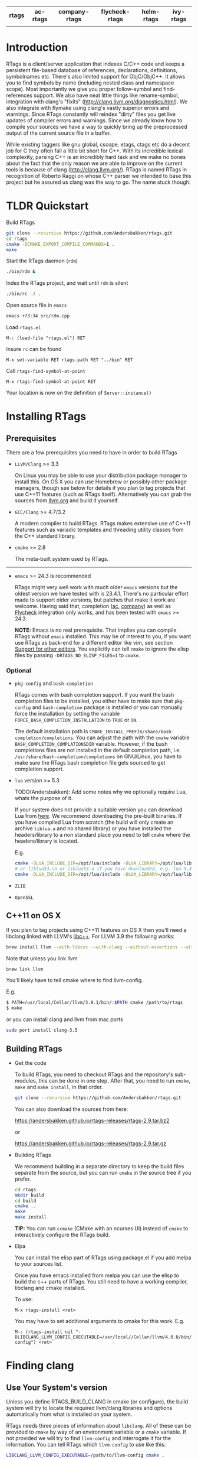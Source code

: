 #+OPTIONS: ^:nil

#+html: <div align="center"><a href="https://travis-ci.org/Andersbakken/rtags"><img alt="MELPA" src="https://travis-ci.org/Andersbakken/rtags.svg?branch=master"/></a> <a href="https://www.gnu.org/licenses/gpl-3.0.txt"><img alt="MELPA" src="https://img.shields.io/badge/license-GPL%203-brightgreen.svg"/></a></div>
#+html: <table align="center" style="width:100%"><tr><th>rtags</th><th>ac-rtags</th><th>company-rtags</th><th>flycheck-rtags</th><th>helm-rtags</th><th>ivy-rtags</th></tr><tr><td align="center"><a href="https://melpa.org/#/rtags"><img alt="MELPA" src="https://melpa.org/packages/rtags-badge.svg"/></a></td><td align="center"><a href="https://melpa.org/#/ac-rtags"><img alt="MELPA" src="https://melpa.org/packages/ac-rtags-badge.svg"/></a></td><td align="center"><a href="https://melpa.org/#/company-rtags"><img alt="MELPA" src="https://melpa.org/packages/company-rtags-badge.svg"/></a></td><td align="center"><a href="https://melpa.org/#/flycheck-rtags"><img alt="MELPA" src="https://melpa.org/packages/flycheck-rtags-badge.svg"/></a></td><td align="center"><a href="https://melpa.org/#/helm-rtags"><img alt="MELPA" src="https://melpa.org/packages/helm-rtags-badge.svg"/></a></td><td align="center"><a href="https://melpa.org/#/ivy-rtags"><img alt="MELPA" src="https://melpa.org/packages/ivy-rtags-badge.svg"/></a></td></tr></table>

* Introduction
RTags is a client/server application that indexes C/C++ code and keeps a
persistent file-based database of references, declarations, definitions,
symbolnames etc. There's also limited support for ObjC/ObjC++. It allows you
to find symbols by name (including nested class and namespace scope). Most
importantly we give you proper follow-symbol and find-references support. We
also have neat little things like rename-symbol, integration with clang's
"fixits" (http://clang.llvm.org/diagnostics.html). We also integrate with
flymake using clang's vastly superior errors and warnings. Since RTags
constantly will reindex "dirty" files you get live updates of compiler errors
and warnings. Since we already know how to compile your sources we have a way
to quickly bring up the preprocessed output of the current source file in a
buffer.

While existing taggers like gnu global, cscope, etags, ctags etc do a decent
job for C they often fall a little bit short for C++. With its incredible
lexical complexity, parsing C++ is an incredibly hard task and we make no
bones about the fact that the only reason we are able to improve on the
current tools is because of clang (http://clang.llvm.org/). RTags is named
RTags in recognition of Roberto Raggi on whose C++ parser we intended to base
this project but he assured us clang was the way to go. The name stuck though.

* TLDR Quickstart
Build RTags

#+BEGIN_SRC sh
git clone --recursive https://github.com/Andersbakken/rtags.git
cd rtags
cmake -DCMAKE_EXPORT_COMPILE_COMMANDS=1 .
make
#+END_SRC

Start the RTags daemon (=rdm=)

#+BEGIN_SRC sh
./bin/rdm &
#+END_SRC

Index the RTags project, and wait until =rdm= is silent

#+BEGIN_SRC sh
./bin/rc -J .
#+END_SRC

Open source file in =emacs=

#+BEGIN_SRC sh
emacs +73:34 src/rdm.cpp
#+END_SRC

Load =rtags.el=

#+BEGIN_EXAMPLE
M-: (load-file "rtags.el") RET
#+END_EXAMPLE

Insure =rc= can be found

#+BEGIN_EXAMPLE
M-x set-variable RET rtags-path RET "../bin" RET
#+END_EXAMPLE

Call =rtags-find-symbol-at-point=

#+BEGIN_EXAMPLE
M-x rtags-find-symbol-at-point RET
#+END_EXAMPLE

Your location is now on the definition of =Server::instance()=

* Installing RTags
** Prerequisites
There are a few prerequisites you need to have in order to build RTags

- =LLVM/Clang= >= 3.3

  On Linux you may be able to use your distribution package manager to install
  this. On OS X you can use Homebrew or possibly other package managers,
  though see below for details if you plan to tag projects that use C++11
  features (such as RTags itself). Alternatively you can grab the sources from
  [[http://llvm.org/releases/download.html][llvm.org]] and build it yourself.

- =GCC/Clang= >= 4.7/3.2

  A modern compiler to build RTags. RTags makes extensive use of C++11
  features such as variadic templates and threading utility classes from the
  C++ standard library.

- =cmake= >= 2.8

  The meta-built system used by RTags.
-----
- =emacs= >= 24.3 is recommended

  RTags might very well work with much older =emacs= versions but the oldest
  version we have tested with is 23.4.1. There's no particular effort made to
  support older versions, but patches that make it work are welcome. Having
  said that, completion ([[https://github.com/auto-complete/auto-complete][ac]], [[https://github.com/company-mode/company-mode][company]]) as well as [[https://github.com/flycheck/flycheck][Flycheck]] integration only
  works, and has been tested with =emacs= >= 24.3.

  *NOTE:* Emacs is no real prerequisite. That implies you can compile RTags
  without =emacs= installed. This may be of interest to you, if you want use
  RTags as back-end for a different editor like vim, see section [[#support-for-other-editors][Support for
  other editors]]. You explicitly can tell =cmake= to ignore the elisp files by
  passing =-DRTAGS_NO_ELISP_FILES=1= to =cmake=.

*** Optional
- =pkg-config= and =bash-completion=

  RTags comes with bash completion support. If you want the bash completion
  files to be installed, you either have to make sure that =pkg-config= and
  =bash-completion= package is installed or you can manually force the
  installation by setting the variable =FORCE_BASH_COMPLETION_INSTALLATION=
  to =TRUE= or =ON=.

  The default installation path is
  =CMAKE_INSTALL_PREFIX/share/bash-completion/completions=. You can adjust the
  path with the =cmake= variable =BASH_COMPLETION_COMPLATIONSDIR=
  variable. However, if the bash completions files are not installed in the
  default completion path, i.e. =/usr/share/bash-completion/completions= on
  GNU/Linux, you have to make sure the RTags bash completion file gets
  sourced to get completion support.

- =lua= version >= 5.3

  TODO(Andersbakken): Add some notes why we optionally require Lua, whats the
  purpose of it.

  If your system does not provide a suitable version you can download Lua from
  [[https://www.lua.org/download.html][here]]. We recommend downloading the pre-built binaries. If you have compiled
  Lua from scratch (the build will only create an archive =liblua.a= and no
  shared library) or you have installed the headers/library to a non standard
  place you need to tell =cmake= where the headers/library is located.

  E.g.
  #+BEGIN_SRC sh
  cmake -DLUA_INCLUDE_DIR=/opt/lua/include -DLUA_LIBRARY=/opt/lua/lib/liblua.a
  # or liblua53.so or liblua53.a if you have downloaded, e.g. lua-5.3.2 binaries
  cmake -DLUA_INCLUDE_DIR=/opt/lua/include -DLUA_LIBRARY=/opt/lua/lib/liblua53.so
  #+END_SRC

- =ZLIB=

- =OpenSSL=

** C++11 on OS X

If you plan to tag projects using C++11 features on OS X then you'll
need a libclang linked with LLVM's [[http://libcxx.llvm.org/][libc++]].
For LLVM 3.9 the following works:

#+BEGIN_SRC sh
brew install llvm --with-libcxx --with-clang --without-assertions --with-rtti
#+END_SRC

Note that unless you link llvm
#+BEGIN_SRC sh
brew link llvm
#+END_SRC

You'll likely have to tell cmake where to find llvm-config.

E.g.

#+BEGIN_SRC sh
$ PATH=/usr/local/Cellar/llvm/3.9.1/bin/:$PATH cmake /path/to/rtags
$ make
#+END_SRC

or you can install clang and llvm from mac ports

#+BEGIN_SRC sh
sudo port install clang-3.5
#+END_SRC

** Building RTags
- Get the code

  To build RTags, you need to checkout RTags and the repository's sub-modules,
  this can be done in one step. After that, you need to run =cmake=, =make= and
  =make install=, in that order.

  #+BEGIN_SRC sh
  git clone --recursive https://github.com/Andersbakken/rtags.git
  #+END_SRC

  You can also download the sources from here:

  https://andersbakken.github.io/rtags-releases/rtags-2.9.tar.bz2

  or

  https://andersbakken.github.io/rtags-releases/rtags-2.9.tar.gz

- Building RTags

  We recommend building in a separate directory to keep the build files separate
  from the source, but you can run =cmake= in the source tree if you prefer.

  #+BEGIN_SRC sh
  cd rtags
  mkdir build
  cd build
  cmake ..
  make
  make install
  #+END_SRC

  *TIP:* You can run =ccmake= (CMake with an ncurses UI) instead of =cmake= to
  interactively configure the RTags build.

- Elpa

  You can install the elisp part of RTags using package.el if you add
  melpa to your sources list.

  Once you have emacs installed from melpa you can use the elisp to
  build the c++ parts of RTags. You still need to have a working
  compiler, libclang and cmake installed.

  To use:
  #+BEGIN_SRC elisp
  M-x rtags-install <ret>
  #+END_SRC

  You may have to set additional arguments to cmake for this
  work. E.g.

  #+BEGIN_SRC elisp
    M-: (rtags-install nil "-DLIBCLANG_LLVM_CONFIG_EXECUTABLE=/usr/local//Cellar/llvm/4.0.0/bin/llvm-config") <ret>
  #+END_SRC

* Finding clang
** Use Your System's version
Unless you define RTAGS_BUILD_CLANG in cmake (or configure), the build system will try to
locate the required llvm/clang libraries and options automatically from what is
installed on your system.

RTags needs three pieces of information about =libclang=. All of these can be
provided to =cmake= by way of an environment variable or a =cmake= variable. If
not provided we will try to find =llvm-config= and interrogate it for the
information. You can tell RTags which =llvm-config= to use like this:

#+BEGIN_SRC sh
LIBCLANG_LLVM_CONFIG_EXECUTABLE=/path/to/llvm-config cmake .
#+END_SRC

or

#+BEGIN_SRC sh
cmake -DLIBCLANG_LLVM_CONFIG_EXECUTABLE=/path/to/llvm-config .
#+END_SRC

If you don't, we will look for variations of the =llvm-config= executable name
in your =$PATH=. If llvm is installed at a different place, you could set the
cmake variable =CMAKE_PREFIX_PATH= to the install prefix path of llvm.

The three things we need are:

1. =LIBCLANG_CXXFLAGS=

   Usually something like this:

   #+BEGIN_SRC sh
   $ llvm-config --cxxflags
   # Max OS X
   -I/usr/local/Cellar/llvm36/3.6.0/lib/llvm-3.6/include  -DNDEBUG -D_GNU_SOURCE -D__STDC_CONSTANT_MACROS -D__STDC_FORMAT_MACROS -D__STDC_LIMIT_MACROS -O3  -std=c++11 -fvisibility-inlines-hidden -fno-exceptions -fno-common -Woverloaded-virtual -Wcast-qual
   # Fedora 23 64 bit
   -I/usr/include -DNDEBUG -D_GNU_SOURCE -D__STDC_CONSTANT_MACROS -D__STDC_FORMAT_MACROS -D__STDC_LIMIT_MACROS -O3  -std=c++11 -fvisibility-inlines-hidden -fno-exceptions -fno-common -Woverloaded-virtual -Wcast-qual
   #+END_SRC

2. =LIBCLANG_LIBDIR=

   Usually something like this:

   #+BEGIN_SRC sh
   $ llvm-config --libdir
   # Mac OS X
   /usr/local/Cellar/llvm36/3.6.0/lib/llvm-3.6/lib
   # Fedora 23 64 bit
   /usr/lib64/llvm
   #+END_SRC

   We need this to locate clang's system headers, and we will assume that they
   are located in: =${LIBCLANG_LIBDIR}/clang/CLANG_VERSION_STRING/include
   (/usr/local/Cellar/llvm36/3.6.0/lib/llvm-3.6/lib/clang/3.6.0/include)=. There
   should be headers like stdarg.h and limits.h in this directory.

3. =LIBCLANG_LIBRARIES=

   Usually something like this:

   #+BEGIN_EXAMPLE
   # Mac OS X
   /usr/local/Cellar/llvm36/3.6.0/lib/llvm-3.6/lib/libclang.so
   # Fedora 23 64 bit
   /usr/lib64/llvm/libclang.so
   #+END_EXAMPLE

   Unless otherwise specified, we will try to find the clang library using
   =cmake='s =find_library= feature and/or assuming that they there will be a
   libclang.(so|dylib) in =${LIBCLANG_LIBDIR}=

Like with =LIBCLANG_LLVM_CONFIG_EXECUTABLE= these variables can be overwritten
as a =cmake= variable =(cmake -DLIBCLANG_LIBDIR =...)= or an environment variable
=(LIBCLANG_LIBDIR =... cmake)=

** Let the Build System Download and Compile LLVM/Clang
By default, cmake searches for a system libclang. If you want it to
download and build the required llvm/clang libraries, either call
cmake with -DRTAGS_BUILD_CLANG=1 or configure with --build-clang

Note that if you use ninja to build RTags you might run into the
following error:

#+BEGIN_SRC sh
ninja: error: '/usr/local/rtags-llvmclang/lib/libclang.dylib', needed by 'bin/rdm', missing and no known rule to make it
#+END_SRC

In that case you need to do this:

#+BEGIN_SRC sh
ninja llvmclang && ninja && ninja install
#+END_SRC

RTags uses C++11 features, and requires a relatively new compiler. GCC
version >= 4.8 or clang >= 3.2 should work.

* Setup

=rdm= runs in the background and monitors all your indexed files for changes,
and reindexes when a source file or one of its dependencies is modified. Since
clang is a fully compliant compiler it needs specific information about how
your sources are compiled to be able to properly index them. This is done
through telling =rdm= about the compile line like this:

#+BEGIN_SRC sh
rc -c gcc -I... -fsomeflag -c foobar.c
rc -J /path/to/a/directory/containing/compile_commands.json
#+END_SRC sh

You can generate a compile_commands.json with various different tools, one
might fit better than the other, depending on your project build system.

- [[https://ninja-build.org/manual.html][ninja]]

  #+begin_src sh
  ninja -t compdb cxx cc > compile_commands.json
  rc -J
  #+end_src

  With =ninja= it's also possible to pipe the commands directly to =rc=.

  #+BEGIN_SRC sh
  ninja -t commands | rc -c -
  # Parse commands for a specific target only
  ninja -t commands rdm | rc -c -
  #+END_SRC

- =cmake=

  =cmake= can generate a compile_commands.json file as well.

  #+BEGIN_SRC sh
  cmake -DCMAKE_EXPORT_COMPILE_COMMANDS=1 .
  rc -J
  #+END_SRC

- [[https://github.com/rizsotto/Bear][Bear]]

  For other projects you can use =bear= to generate a compile_commands.json
  file. However, if you are cross-compiling you probably need to adjust the
  command entries in the compile_commands.json file to match the correct
  compiler. Furthermore, make sure you clean your project before invoking
  =bear=.

  #+BEGIN_SRC sh
  make clean
  bear make
  rc -J
  # Parse commands for a specific target only
  make clean
  bear make rdm
  rc -J
  #+END_SRC

- =make=

  You can ask =make= to only print the recipes without actually doing something.
  This way may be perfectly fine for not too complex Makefiles.

  #+BEGIN_SRC sh
  make clean
  make -nk | rc -c -
  #+END_SRC

  There are very likely similar things you can do with other build systems that
  we're unfamiliar with, please let us know if you do.

- A different approach to get your files indexed is the man-in-the-middle

  This can be done like this:

  #+BEGIN_SRC sh
  ln -s /path/to/rtags/bin/gcc-rtags-wrapper.sh /somewhere/that/is/in/your/path/before/usr/bin/gcc
  ln -s /path/to/rtags/bin/gcc-rtags-wrapper.sh /somewhere/that/is/in/your/path/before/usr/bin/c++
  ln -s /path/to/rtags/bin/gcc-rtags-wrapper.sh /somewhere/that/is/in/your/path/before/usr/bin/cc
  ln -s /path/to/rtags/bin/gcc-rtags-wrapper.sh /somewhere/that/is/in/your/path/before/usr/bin/g++
#+END_SRC

  E.g.

  #+BEGIN_EXAMPLE
  $ which -a gcc | xargs file
  /home/abakken/bin/gcc: symbolic link to `/home/abakken/dev/rtags/bin/gcc-rtags-wrapper.sh'
  /usr/bin/gcc:         symbolic link to `gcc-4.7'
  #+END_EXAMPLE

  Now every time you compile a file with =which gcc= =rc= will get its grubby
  hands all over your command line and make sure RTags knows about it.

RTags will group source files into projects based on some heuristics.

Essentially it will look for certain files/dirs (like
configure/CMakeLists.txt/scons.1/.git) etc to try to determine the likely
project root for each source file. For generated source files that end up in
the build directory we try to find the source root based on similar heuristics
around config.status/CMakeCache.txt etc. Usually this works out reasonably
well. If it doesn't for you, you can pass =--project-root
/path/to/the/project/root= to =rc=.

RTags only gives you information about current project when you ask
for things by name. You can explicitly change the current project using:

#+BEGIN_SRC sh
rc -w foobar
#+END_SRC

We try to do it automatically for you by passing along information about the
current buffer when we call =rc= from elisp so that =rdm= can update its
current project on demand.

RTags keeps a cache of indexed data so you don't have to reindex everything if
you restart it.

The location of this data is by default =~/.rtags= but can be overridden by
passing =--data-dir /other/dir= to =rdm= or putting something like this in
your ~/.rdmrc:

#+BEGIN_EXAMPLE
$ cat ~/.rdmrc
--data-dir=/other/dir
#+END_EXAMPLE

** Integration with =launchd= /(Mac OS X)/

On Mac OS X, you can set =rdm= can be run on demand, on your behalf, by
=launchd=, and have it exit cleanly after a period of inactivity. The easiest
way to do this is with Homebrew:

#+BEGIN_SRC
brew services start rtags
#+END_SRC

You can also do it manually using the following steps:

1. Create a file, e.g., in emacs, with the following contents:

   #+BEGIN_SRC xml
<?xml version="1.0" encoding="UTF-8"?>
<!DOCTYPE plist PUBLIC "-//Apple//DTD PLIST 1.0//EN" "http://www.apple.com/DTDs/PropertyList-1.0.dtd">
<plist version="1.0">
  <dict>
    <key>Label</key>
    <string>com.andersbakken.rtags.agent</string>
    <key>ProgramArguments</key>
    <array>
      <string>sh</string>
      <string>-c</string>
      <string>$RDM -v --launchd --inactivity-timeout 300 --log-file ~/Library/Logs/rtags.launchd.log</string>
    </array>
    <key>Sockets</key>
    <dict>
      <key>Listener</key>
      <dict>
    <key>SockPathName</key>
    <string>$HOME/.rdm</string>
      </dict>
    </dict>
  </dict>
</plist>
   #+END_SRC

2. Replace =$HOME= with the absolute path to your home folder. Replace
   =$RDM= with the path to your copy of =rdm=, and add any command line
   parameters you might usually use.

   (The =SockPathName= entry relates to the name of the domain socket that
   =rdm= uses. The settings above are for the default value; if your command
   line options direct it to use some other name, please modify it to
   suit. Unfortunately =launchd='s configuration files are a bit naff, so
   you'll have to repeat yourself.)

3. Save the result as
   =~/Library/LaunchAgents/com.andersbakken.rtags.agent.plist=.

4. Run the following command from the terminal:

   : launchctl load ~/Library/LaunchAgents/com.andersbakken.rtags.agent.plist

   (This will happen automatically next time you log back in.)

5. Try using RTags, and you should find =rdm= will spring into life!

*** Notes

- =rdm= will automatically quit after 5 minutes of inactivity (this is
  what the =--inactivity-timeout 300= command line option is for), so
  it won't stick around hogging memory. But =launchd= will still be
  watching its socket for activity, and will relaunch it if necessary.

- You can watch =launchd='s logging by tailing
  =~/Library/Logs/rtags.launchd.log=.

** Integration with =systemd= /(GNU Linux)/

On GNU/Linux distributions based on the =systemd= service manager, =rdm= can
also be socket acivated.

 1. Add the following to =~/.config/systemd/user/rdm.socket=

   #+BEGIN_EXAMPLE
   [Unit]
   Description=RTags daemon socket

   [Socket]
   ListenStream=%t/rdm.socket

   [Install]
   WantedBy=default.target
   #+END_EXAMPLE

 2. Add the following to =~/.config/systemd/user/rdm.service=

   #+BEGIN_EXAMPLE
   [Unit]
   Description=RTags daemon

   Requires=rdm.socket

   [Service]
   Type=simple
   ExecStart=$RDM -v --inactivity-timeout 300 --log-flush
   #+END_EXAMPLE

 3. Replace =$RDM= with the path to your copy of =rdm=, and add any command
    line parameters you might usually use.

    You have to use absolute paths here. =%h= is expanded to your home
    directory.  Environment variables are not expanded inside strings.

 4. Run the following command from the terminal:

    #+BEGIN_SRC sh
    systemctl --user enable rdm.socket
    systemctl --user start rdm.socket
    #+END_SRC

    =Systemd= will create the =rdm= socket automatically.
* Usage

Now that your files are indexed you can start using RTags. Normally you
would do this from your editor but the way to extract this information from
=rdm= is to use the command line tool =rc=.

E.g.

#+BEGIN_EXAMPLE
$ rdm &
$ ninja -t commands | rc -c
$ rc --follow-location Job.cpp:20:10
/home/abakken/dev/rtags/src/Job.h:10:18      List<RegExp> *mPathFiltersRegExp;
#+END_EXAMPLE

A location has the format of file:line:column.

For Emacs we maintain a set of elisp bindings that allows you to control RTags
from your editor. There are projects that provide integration for other
editors out there.

Vim: https://github.com/lyuts/vim-rtags and https://github.com/shaneharper/vim-rtags

Sublime Text: https://github.com/rampage644/sublime-rtags

Atom: https://github.com/artagnon/atomic-rtags, https://github.com/rajendrant/atom-rtags and https://github.com/sphaerophoria/atom-rtags-plus

=rc= has a vast number of commands and options and we intend to write a man
page at some point. Most users will have limited interest in ever calling them
manually and would rather just use the interactive elisp functions.

* Elisp
** Functions

#+BEGIN_SRC emacs-lisp
(rtags-start-process-unless-running)
#+END_SRC

Start the =rdm= process unless the process is already running. You may create
hook to automatically call this function upon entering, e.g. c-mode or
c++mode.

E.g.

#+BEGIN_SRC emacs-lisp
(add-hook 'c-mode-hook 'rtags-start-process-unless-running)
(add-hook 'c++-mode-hook 'rtags-start-process-unless-running)
(add-hook 'objc-mode-hook 'rtags-start-process-unless-running)
#+END_SRC

#+begin_src emacs-lisp
(rtags-restart-process)
#+end_src

Restart the =rdm= process.

#+BEGIN_SRC emacs-lisp
(rtags-find-symbol-at-point)
#+END_SRC

Follow symbol under cursor. For references this goes to the definition (or
declaration if no definition is known of the symbol. For declarations it goes
to the definition and vice versa. For definitions of variables/parameters with
constructors it goes to the constructor in question. If you pass a prefix
argument, limit to current source file, if you pass a prefix argument and have
narrowed the current file, limit to the narrowed region. This prefix argument
is the same for: =rtags-find-references-at-point=, =rtags-find-symbol=,
=rtags-find-references=

#+BEGIN_SRC emacs-lisp
(rtags-find-references-at-point)
#+END_SRC

Find all references to symbol under cursor. If symbol is itself a reference it
will find all references to the referenced symbol

#+BEGIN_SRC emacs-lisp
(rtags-find-symbol)
#+END_SRC

Prompt for name of symbol to go to. Imagine the following code:

#+BEGIN_SRC C++

namespace N
{
class C
{
public:
    int func(int);
};
};

using namespace N;
int C::func(int val)
{
    return val * 2;
}
#+END_SRC
int N::C::func(int) will now be accessible by the following names:
- func
- func(int)
- C::func(int)
- C::func
- N::C::func(int)
- N::C::func

#+BEGIN_SRC emacs-lisp
(rtags-find-references)
#+END_SRC

Prompt for name of symbol to find references to. Same as above but find
references to symbol rather than declarations and definitions.

#+BEGIN_SRC emacs-lisp
(rtags-diagnostics)
#+END_SRC

Start an async process in a buffer to receive warnings/errors from clang
whenever a file gets reindexed. It integrates with flymake to put highlighting
on code with warnings and errors

#+BEGIN_SRC emacs-lisp
(rtags-enable-standard-keybindings)
#+END_SRC
Sets up a ton of standard keybindings under C-c r. If you pass a mode to the
function it will set it up on that mode, otherwise it will use
c-mode-base-map). You can choose a different prefix than C-c r like this:

#+BEGIN_SRC emacs-lisp
(rtags-enable-standard-keybindings c-mode-base-map "\C-xr")
#+END_SRC

#+BEGIN_SRC emacs-lisp
(rtags-find-file)
#+END_SRC

Lets you jump to file by name (partial or full, concept kinda stolen from
gtags.el) with completion in the project. This includes all files under what
we determine to be the root of the project, not just source files.

#+BEGIN_SRC emacs-lisp
(rtags-find-virtuals-at-point)
#+END_SRC
For virtual functions, show the various reimplementations of the function at
point

#+BEGIN_SRC emacs-lisp
(rtags-fixit)
#+END_SRC
Apply clang's automatic fixits in current file. If you pass a prefix arg use
ediff to apply it. See (http://clang.llvm.org/diagnostics.html) for more info.

#+BEGIN_SRC emacs-lisp
(rtags-imenu)
#+END_SRC
Provides an ido-based imenu like interface to a subset of the symbols in the
current file. Note that it does not actually use imenu infrastructure.

#+BEGIN_SRC emacs-lisp
(rtags-location-stack-back)
(rtags-location-stack-forward)
#+END_SRC

Whenever RTags jumps somewhere it pushes a location onto its stack. Jump back
and forward in this stack

#+BEGIN_SRC emacs-lisp
(rtags-next-match)
(rtags-previous-match)
#+END_SRC

For functions that return more than one match, jump to the next/previous one.

#+BEGIN_SRC emacs-lisp
(rtags-preprocess-file)
#+END_SRC

Preprocess current file according to known C(XX)Flags and show the result in a
buffer. If region is active only display the preprocessed output for that
region.

#+BEGIN_SRC emacs-lisp
(rtags-print-symbol-info)
#+END_SRC

Print some info about symbol under cursor

#+BEGIN_SRC emacs-lisp
(rtags-symbol-type)
#+END_SRC

Print the type of the symbol under cursor.

#+BEGIN_SRC emacs-lisp
(rtags-print-dependencies)
#+END_SRC

Open a buffer showing files that depend on current file/files that current
file depends on.

#+BEGIN_SRC emacs-lisp
(rtags-print-enum-value-at-point)
#+END_SRC

Print integral value of enum value at point

#+BEGIN_SRC emacs-lisp
(rtags-quit-rdm)
#+END_SRC

Shut down =rdm=

#+BEGIN_SRC emacs-lisp
(rtags-rename-symbol)
#+END_SRC

Rename symbol under cursor. Make sure all files are saved and fully indexed
before using.

#+BEGIN_SRC emacs-lisp
(rtags-reparse-file)
#+END_SRC

Explicitly trigger a reparse of current file. Mostly for debugging. Unless we
have bugs it should not be necessary.

#+BEGIN_SRC emacs-lisp
(rtags-show-rtags-buffer)
#+END_SRC

Switch to =*RTags*= buffer. This is the buffer where a number of functions
display their alternatives when they have more than one match.

#+BEGIN_SRC emacs-lisp
(rtags-include-file)
#+END_SRC

Insert selected or entered include, e.g. "string.h"/<string.h> in current
buffer, either at the top, after the first include statement or with prefix
argument (=C-u=) at current point.

#+BEGIN_SRC emacs-lisp
(rtags-get-include-file-for-symbol)
#+END_SRC

Insert include for entered symbol or symbol under courser in current buffer,
either at the top, after the first include statement or with prefix argument
(=C-u=) at current point.

** Variables

#+BEGIN_SRC emacs-lisp
rtags-path
#+END_SRC

Path to =rc/rdm= if they're not in =$PATH=.

#+BEGIN_SRC emacs-lisp
rtags-jump-to-first-match
#+END_SRC

Similar to =compilation-auto-jump-to-first-error=. Whether to jump to the
first match automatically when there's more than one.

#+BEGIN_SRC emacs-lisp
rtags-find-file-case-insensitive
#+END_SRC

Whether to match files case-insensitively

#+BEGIN_SRC emacs-lisp
rtags-find-file-prefer-exact-match
#+END_SRC

Whether to exclude partial matches for file names when an exact match is
found. E.g. =/foobar.cpp= =/bar.cpp= If =rtags-find-file-prefer-exact-match=
is =t= a query for =bar.cpp= would only return =/bar.cpp=, otherwise both
=foobar.cpp= and =bar.cpp= would be returned.

** Fall back to other taggers
You can do something like the following to fall back to e.g. gtags
if RTags doesn't have a certain project indexed:

#+BEGIN_SRC emacs-lisp
(defun use-rtags (&optional useFileManager)
  (and (rtags-executable-find "rc")
       (cond ((not (gtags-get-rootpath)) t)
             ((and (not (eq major-mode 'c++-mode))
                   (not (eq major-mode 'c-mode))) (rtags-has-filemanager))
             (useFileManager (rtags-has-filemanager))
             (t (rtags-is-indexed)))))

(defun tags-find-symbol-at-point (&optional prefix)
  (interactive "P")
  (if (and (not (rtags-find-symbol-at-point prefix)) rtags-last-request-not-indexed)
      (gtags-find-tag)))
(defun tags-find-references-at-point (&optional prefix)
  (interactive "P")
  (if (and (not (rtags-find-references-at-point prefix)) rtags-last-request-not-indexed)
      (gtags-find-rtag)))
(defun tags-find-symbol ()
  (interactive)
  (call-interactively (if (use-rtags) 'rtags-find-symbol 'gtags-find-symbol)))
(defun tags-find-references ()
  (interactive)
  (call-interactively (if (use-rtags) 'rtags-find-references 'gtags-find-rtag)))
(defun tags-find-file ()
  (interactive)
  (call-interactively (if (use-rtags t) 'rtags-find-file 'gtags-find-file)))
(defun tags-imenu ()
  (interactive)
  (call-interactively (if (use-rtags t) 'rtags-imenu 'idomenu)))

(define-key c-mode-base-map (kbd "M-.") (function tags-find-symbol-at-point))
(define-key c-mode-base-map (kbd "M-,") (function tags-find-references-at-point))
(define-key c-mode-base-map (kbd "M-;") (function tags-find-file))
(define-key c-mode-base-map (kbd "C-.") (function tags-find-symbol))
(define-key c-mode-base-map (kbd "C-,") (function tags-find-references))
(define-key c-mode-base-map (kbd "C-<") (function rtags-find-virtuals-at-point))
(define-key c-mode-base-map (kbd "M-i") (function tags-imenu))

(define-key global-map (kbd "M-.") (function tags-find-symbol-at-point))
(define-key global-map (kbd "M-,") (function tags-find-references-at-point))
(define-key global-map (kbd "M-;") (function tags-find-file))
(define-key global-map (kbd "C-.") (function tags-find-symbol))
(define-key global-map (kbd "C-,") (function tags-find-references))
(define-key global-map (kbd "C-<") (function rtags-find-virtuals-at-point))
(define-key global-map (kbd "M-i") (function tags-imenu))

#+END_SRC

* Code Completion in Emacs:
To enable code completion in Emacs with company mode do the following:

- Enable rtags-diagnostics. The easiest way is to:

#+BEGIN_SRC emacs-lisp
(setq rtags-autostart-diagnostics t)
#+END_SRC

but you can also explicitly start it with

#+BEGIN_EXAMPLE
M-x rtags-diagnostics <RET>
#+END_EXAMPLE

- Enable completions in RTags:

#+BEGIN_SRC emacs-lisp
(setq rtags-completions-enabled t)
#+END_SRC

- Enable company-mode

#+BEGIN_SRC emacs-lisp
(require 'company)
(global-company-mode)
#+END_SRC

- Add company-rtags to company-backends:

#+BEGIN_SRC emacs-lisp
(push 'company-rtags company-backends)
#+END_SRC

This minimal init.el configuration should be enough to get completion to work.

#+BEGIN_SRC emacs-lisp
(require 'package)
(package-initialize)
(require 'rtags)
(require 'company)

(setq rtags-autostart-diagnostics t)
(rtags-diagnostics)
(setq rtags-completions-enabled t)
(push 'company-rtags company-backends)
(global-company-mode)
(define-key c-mode-base-map (kbd "<C-tab>") (function company-complete))
#+END_SRC

To enable completion in Emacs with auto-complete-mode do the following:
...TODO...
* RTags Flycheck integration
To turn on RTags Flycheck support you need to load the =flycheck-rtags=
package.

#+BEGIN_SRC emacs-lisp
(require 'flycheck-rtags)
#+END_SRC

** Optional
You may explicitly select the RTags Flycheck checker for some major modes for
better experience.

At the moment there is no customize option available to choose between
=rtags-diagnostics= overlays or Flycheck overlays, nor is it planned right
now.
We recommend setting =flycheck-highlighting-mode= locally to =nil= as the
RTags overlays are more accurate.

Further, Flycheck will trigger automatically, based on events, the syntax
checker for the current buffer, this is however, pretty useless in conjunction
with RTags. We trigger it manually because we find it gives you a better
experience.
To turn off the automatic Flycheck syntax checking, set the variable
=flycheck-check-syntax-automatically= locally to =nil=.

#+BEGIN_SRC emacs-lisp
(defun my-flycheck-rtags-setup ()
  (flycheck-select-checker 'rtags)
  (setq-local flycheck-highlighting-mode nil) ;; RTags creates more accurate overlays.
  (setq-local flycheck-check-syntax-automatically nil))
(add-hook 'c-mode-hook #'my-flycheck-rtags-setup)
(add-hook 'c++-mode-hook #'my-flycheck-rtags-setup)
(add-hook 'objc-mode-hook #'my-flycheck-rtags-setup)
#+END_SRC

* Helm integration
You can use Helm to view the result, to do so, set
=rtags-display-result-backend= to =helm=. You don't need to load =helm-rtags=,
we do it. If you have installed *RTags* through MELPA you need to install
=helm-rtags=.

#+BEGIN_SRC emacs-lisp
(setq rtags-display-result-backend 'helm)
#+END_SRC

* Ivy integration
You can use Ivy to view the result, to do so, set
=rtags-display-result-backend= to =ivy=. You don't need to load =ivy-rtags=,
we do it. If you have installed *RTags* through MELPA you need to install
=ivy-rtags=.

#+BEGIN_SRC emacs-lisp
(setq rtags-display-result-backend 'ivy)
#+END_SRC

* Videos
Here are some videos demonstrating how to use RTags with Emacs though some of
these may be outdated:

[[http://www.youtube.com/watch?v=Z4g05SjkQzM&list=PLAL6K6Ycnt4IwjIjWcYV9bFgcTG_4T1Y_&index=10][Set up RTags]]

[[http://www.youtube.com/watch?v=J2B-z0LBL_s&list=PLAL6K6Ycnt4IwjIjWcYV9bFgcTG_4T1Y_&index=6][Set up symlinks and run the daemon]]

[[http://www.youtube.com/watch?v=bD6Rlycn1RU&list=PLAL6K6Ycnt4IwjIjWcYV9bFgcTG_4T1Y_&index=5][Project setup using make]]

[[http://www.youtube.com/watch?v=Zivoc5DH_II&list=PLAL6K6Ycnt4IwjIjWcYV9bFgcTG_4T1Y_&index=9][Project setup using ninja]]

[[http://www.youtube.com/watch?v=IfenCEuOqOs&list=PLAL6K6Ycnt4IwjIjWcYV9bFgcTG_4T1Y_&index=2][Navigation/references]]

[[http://www.youtube.com/watch?v=wVoaE3Pj4oU&list=PLAL6K6Ycnt4IwjIjWcYV9bFgcTG_4T1Y_&index=1][Fixits]]

[[http://www.youtube.com/watch?v=mnQPz5J7gN0&list=PLAL6K6Ycnt4IwjIjWcYV9bFgcTG_4T1Y_&index=3]["IMenu" / virtuals / filenames]]

[[http://www.youtube.com/watch?v=p6JHriYmVuY&list=PLAL6K6Ycnt4IwjIjWcYV9bFgcTG_4T1Y_&index=4][Rename symbol]]

[[http://www.youtube.com/watch?v=9CsoJTs58q8&list=PLAL6K6Ycnt4IwjIjWcYV9bFgcTG_4T1Y_&index=8][Enums and cursor info]]

* Debugging RTags
If you find that =rp= is crashing (leading to output like this: "job crashed
191 9698036154370 0x331e7e30"). You should be able to do the following:

#+BEGIN_SRC sh
rdm --suspend-rp-on-crash
#+END_SRC

When =rp= crashes the =rp= process will stay alive, enabling you to debug it
with something like this:

#+BEGIN_SRC sh
gdb -p `pidof rp`
#+END_SRC

* Support for other editors
There are several other projects integrating RTags with other editors.

Sublime Text:
https://github.com/rampage644/sublime-rtags

Vim:
https://github.com/lyuts/vim-rtags
https://github.com/shaneharper/vim-rtags
https://github.com/mattn/vim-rtags

Note to those maintainers. If you need RTags to behave differently or add
features to make these other integration's easier (like produce output in
other formats etc), just drop us a note.

* Disclaimer
RTags is still under development and is not the most stable piece of software
you'll ever find. We're constantly working to improve on it.
